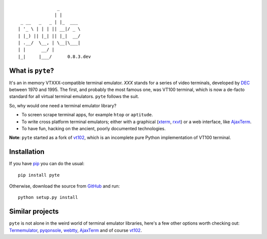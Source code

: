 ::

                       _
                      | |
         _ __   _   _ | |_  ___
        | '_ \ | | | || __|/ _ \
        | |_) || |_| || |_|  __/
        | .__/  \__, | \__|\___|
        | |      __/ |
        |_|     |___/      0.8.3.dev


What is ``pyte``?
-----------------

It's an in memory VTXXX-compatible terminal emulator.
*XXX* stands for a series of video terminals, developed by
`DEC <http://en.wikipedia.org/wiki/Digital_Equipment_Corporation>`_ between
1970 and 1995. The first, and probably the most famous one, was VT100
terminal, which is now a de-facto standard for all virtual terminal
emulators. ``pyte`` follows the suit.

So, why would one need a terminal emulator library?

* To screen scrape terminal apps, for example ``htop`` or ``aptitude``.
* To write cross platform terminal emulators; either with a graphical
  (`xterm <http://invisible-island.net/xterm/>`_,
  `rxvt <http://rxvt.net/>`_) or a web interface, like
  `AjaxTerm <http://antony.lesuisse.org/software/ajaxterm/>`_.
* To have fun, hacking on the ancient, poorly documented technologies.

**Note**: ``pyte`` started as a fork of `vt102 <http://github.com/samfoo/vt102>`_,
which is an incomplete pure Python implementation of VT100 terminal.


Installation
------------

If you have `pip <https://pip.pypa.io/en/stable>`_ you can do the usual::

    pip install pyte

Otherwise, download the source from `GitHub <https://github.com/selectel/pyte>`_
and run::

    python setup.py install

Similar projects
----------------

``pyte`` is not alone in the weird world of terminal emulator libraries,
here's a few other options worth checking out:
`Termemulator <http://sourceforge.net/projects/termemulator/>`_,
`pyqonsole <http://hg.logilab.org/pyqonsole/>`_,
`webtty <http://code.google.com/p/webtty/>`_,
`AjaxTerm <http://antony.lesuisse.org/software/ajaxterm/>`_ and of course
`vt102 <http://github.com/samfoo/vt102>`_.
